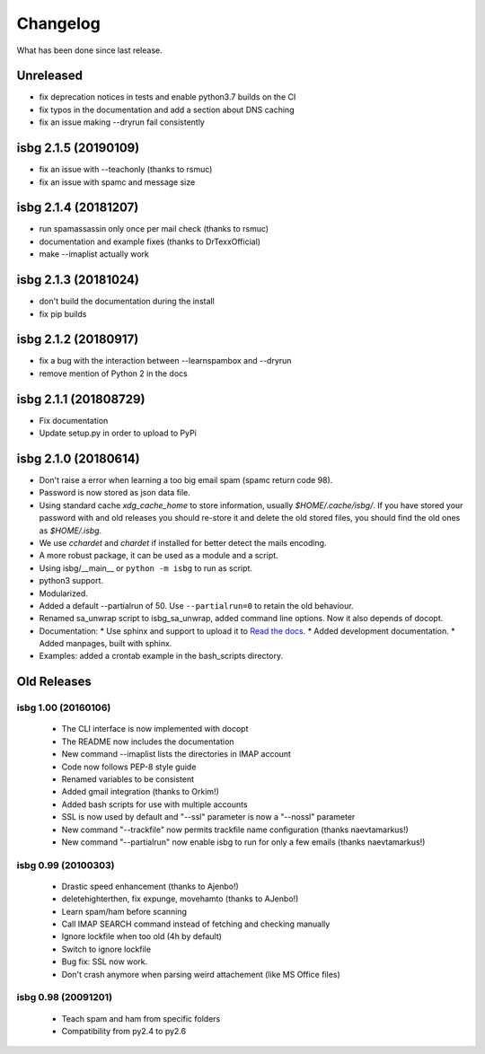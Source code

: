 Changelog
=========

What has been done since last release.

Unreleased
----------

* fix deprecation notices in tests and enable python3.7 builds on the CI
* fix typos in the documentation and add a section about DNS caching
* fix an issue making --dryrun fail consistently

isbg 2.1.5 (20190109)
---------------------

* fix an issue with --teachonly (thanks to rsmuc)
* fix an issue with spamc and message size

isbg 2.1.4 (20181207)
---------------------

* run spamassassin only once per mail check (thanks to rsmuc)
* documentation and example fixes (thanks to DrTexxOfficial)
* make --imaplist actually work

isbg 2.1.3 (20181024)
---------------------

* don't build the documentation during the install
* fix pip builds

isbg 2.1.2 (20180917)
---------------------

* fix a bug with the interaction between --learnspambox and --dryrun
* remove mention of Python 2 in the docs

isbg 2.1.1 (201808729)
----------------------

* Fix documentation
* Update setup.py in order to upload to PyPi

isbg 2.1.0 (20180614)
---------------------

* Don't raise a error when learning a too big email spam (spamc return code
  98).
* Password is now stored as json data file.
* Using standard cache *xdg_cache_home* to store information, usually
  *$HOME/.cache/isbg/*. If you have stored your password with and old releases
  you should re-store it and delete the old stored files, you should find the
  old ones as *$HOME/.isbg*.
* We use *cchardet* and *chardet* if installed for better detect the mails
  encoding.
* A more robust package, it can be used as a module and a script.
* Using isbg/__main__ or ``python -m isbg`` to run as script.
* python3 support.
* Modularized.
* Added a default --partialrun of 50. Use ``--partialrun=0`` to retain the
  old behaviour.
* Renamed sa_unwrap script to isbg_sa_unwrap, added command line options.
  Now it also depends of docopt.
* Documentation:
  * Use sphinx and support to upload it to `Read the docs`__.
  * Added development documentation.
  * Added manpages, built with sphinx.
* Examples: added a crontab example in the bash_scripts directory.

.. __: https://isbg.readthedocs.io/

Old Releases
------------

isbg 1.00 (20160106)
~~~~~~~~~~~~~~~~~~~~
  * The CLI interface is now implemented with docopt
  * The README now includes the documentation
  * New command --imaplist lists the directories in IMAP account
  * Code now follows PEP-8 style guide
  * Renamed variables to be consistent
  * Added gmail integration (thanks to Orkim!)
  * Added bash scripts for use with multiple accounts
  * SSL is now used by default and "--ssl" parameter is now a "--nossl" parameter
  * New command "--trackfile" now permits trackfile name configuration (thanks naevtamarkus!)
  * New command "--partialrun" now enable isbg to run for only a few emails (thanks naevtamarkus!)

isbg 0.99 (20100303)
~~~~~~~~~~~~~~~~~~~~
  * Drastic speed enhancement (thanks to Ajenbo!)
  * deletehighterthen, fix expunge, movehamto (thanks to AJenbo!)
  * Learn spam/ham before scanning
  * Call IMAP SEARCH command instead of fetching and checking manually
  * Ignore lockfile when too old (4h by default)
  * Switch to ignore lockfile
  * Bug fix: SSL now work.
  * Don't crash anymore when parsing weird attachement (like MS Office files)

isbg 0.98 (20091201)
~~~~~~~~~~~~~~~~~~~~
  * Teach spam and ham from specific folders
  * Compatibility from py2.4 to py2.6
